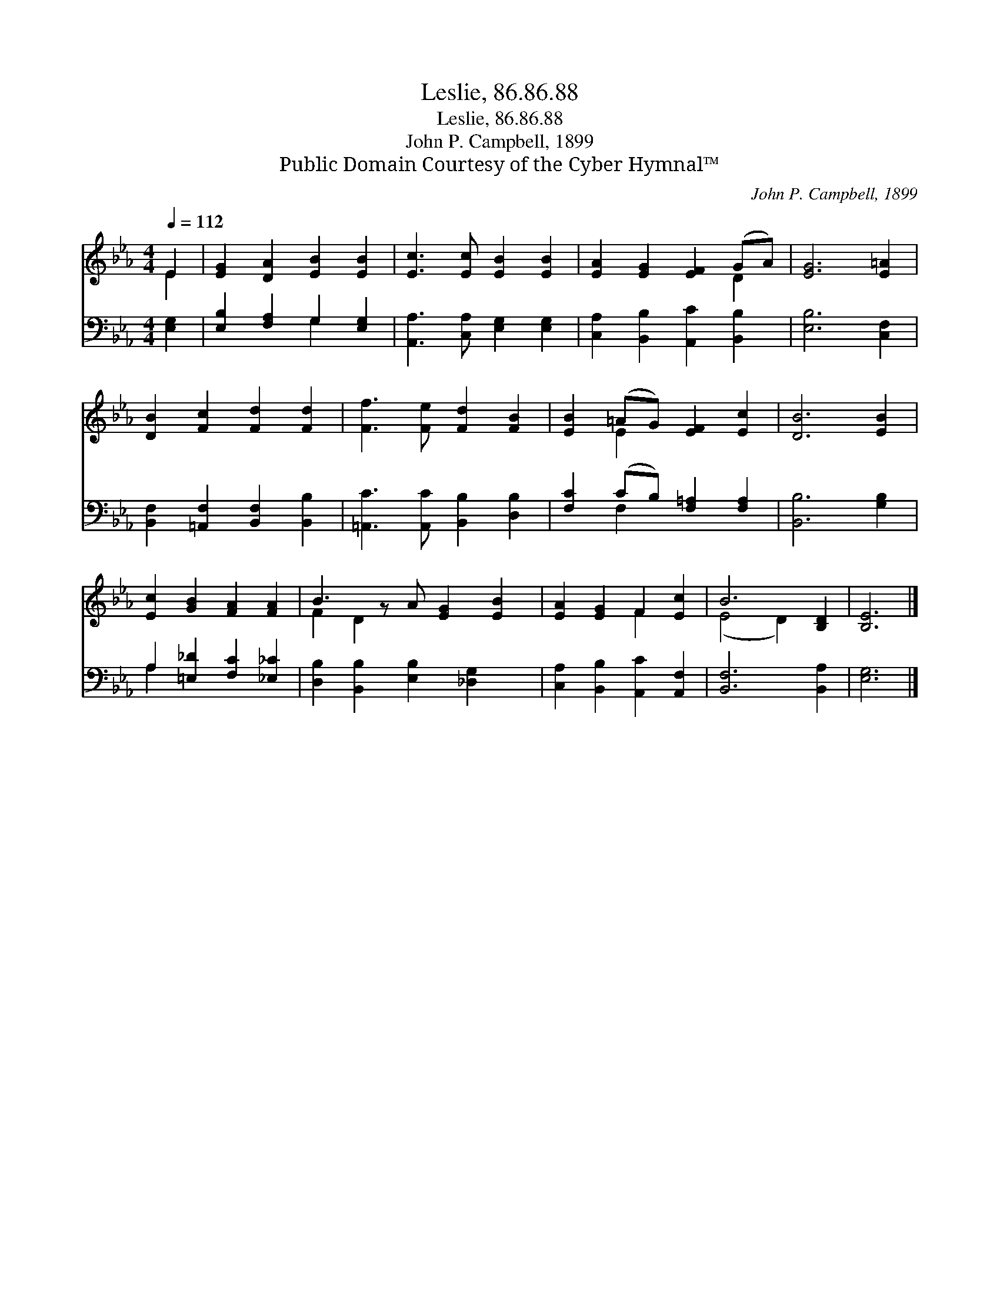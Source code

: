 X:1
T:Leslie, 86.86.88
T:Leslie, 86.86.88
T:John P. Campbell, 1899
T:Public Domain Courtesy of the Cyber Hymnal™
C:John P. Campbell, 1899
Z:Public Domain
Z:Courtesy of the Cyber Hymnal™
%%score ( 1 2 ) ( 3 4 )
L:1/8
Q:1/4=112
M:4/4
K:Eb
V:1 treble 
V:2 treble 
V:3 bass 
V:4 bass 
V:1
 E2 | [EG]2 [DA]2 [EB]2 [EB]2 | [Ec]3 [Ec] [EB]2 [EB]2 | [EA]2 [EG]2 [EF]2 (GA) | [EG]6 [E=A]2 | %5
 [DB]2 [Fc]2 [Fd]2 [Fd]2 | [Ff]3 [Fe] [Fd]2 [FB]2 | [EB]2 (=AG) [EF]2 [Ec]2 | [DB]6 [EB]2 | %9
 [Ec]2 [GB]2 [FA]2 [FA]2 | B3 z A [EG]2 [EB]2 | [EA]2 [EG]2 F2 [Ec]2 | B6 [B,D]2 | [B,E]6 |] %14
V:2
 E2 | x8 | x8 | x6 D2 | x8 | x8 | x8 | x2 E2 x4 | x8 | x8 | F2 D2 x5 | x4 F2 x2 | (E4 D2) x2 | %13
 x6 |] %14
V:3
 [E,G,]2 | [E,B,]2 [F,A,]2 G,2 [E,G,]2 | [A,,A,]3 [C,A,] [E,G,]2 [E,G,]2 | %3
 [C,A,]2 [B,,B,]2 [A,,C]2 [B,,B,]2 | [E,B,]6 [C,F,]2 | [B,,F,]2 [=A,,F,]2 [B,,F,]2 [B,,B,]2 | %6
 [=A,,C]3 [A,,C] [B,,B,]2 [D,B,]2 | [F,C]2 (CB,) [F,=A,]2 [F,A,]2 | [B,,B,]6 [G,B,]2 | %9
 A,2 [=E,_D]2 [F,C]2 [_E,_C]2 | [D,B,]2 [B,,B,]2 [E,B,]2 [_D,G,]2 x | %11
 [C,A,]2 [B,,B,]2 [A,,C]2 [A,,F,]2 | [B,,F,]6 [B,,A,]2 | [E,G,]6 |] %14
V:4
 x2 | x4 G,2 x2 | x8 | x8 | x8 | x8 | x8 | x2 F,2 x4 | x8 | A,2 x6 | x9 | x8 | x8 | x6 |] %14

